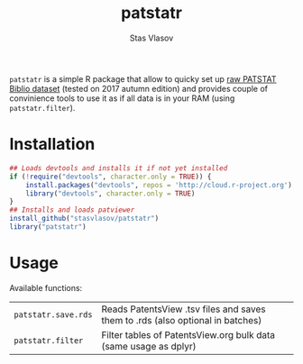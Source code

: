 #+title: patstatr
#+author: Stas Vlasov
#+email: s.vlasov@uvt.nl

~patstatr~ is a simple R package that allow to quicky set up [[https://www.epo.org/searching-for-patents/business/patstat.html][raw PATSTAT Biblio dataset]] (tested on 2017 autumn edition) and provides couple of convinience tools to use it as if all data is in your RAM (using ~patstatr.filter~).

* Installation

#+BEGIN_SRC R
  ## Loads devtools and installs it if not yet installed
  if (!require("devtools", character.only = TRUE)) {
      install.packages("devtools", repos = 'http://cloud.r-project.org')
      library("devtools", character.only = TRUE)
  }
  ## Installs and loads patviewer
  install_github("stasvlasov/patstatr")
  library("patstatr")
#+END_SRC

* Usage

Available functions:

| ~patstatr.save.rds~           | Reads PatentsView .tsv files and saves them to .rds (also optional in batches) |
| ~patstatr.filter~             | Filter tables of PatentsView.org bulk data (same usage as dplyr)               |

